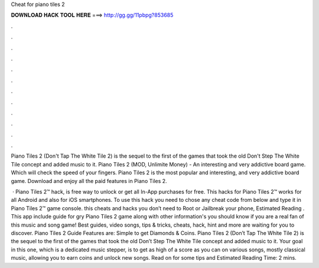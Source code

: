 Cheat for piano tiles 2



𝐃𝐎𝐖𝐍𝐋𝐎𝐀𝐃 𝐇𝐀𝐂𝐊 𝐓𝐎𝐎𝐋 𝐇𝐄𝐑𝐄 ===> http://gg.gg/11pbpg?853685



.



.



.



.



.



.



.



.



.



.



.



.

Piano Tiles 2 (Don't Tap The White Tile 2) is the sequel to the first of the games that took the old Don't Step The White Tile concept and added music to it. Piano Tiles 2 (MOD, Unlimite Money) - An interesting and very addictive board game. Which will check the speed of your fingers. Piano Tiles 2 is the most popular and interesting, and very addictive board game. Download and enjoy all the paid features in Piano Tiles 2.

 · Piano Tiles 2™ hack, is free way to unlock or get all In-App purchases for free. This hacks for Piano Tiles 2™ works for all Android and also for iOS smartphones. To use this hack you need to chose any cheat code from below and type it in Piano Tiles 2™ game console. this cheats and hacks you don’t need to Root or Jailbreak your phone, Estimated Reading . This app include guide for gry Piano Tiles 2 game along with other information's you should know if you are a real fan of this music and song game! Best guides, video songs, tips & tricks, cheats, hack, hint and more are waiting for you to discover. Piano Tiles 2 Guide Features are: Simple to get Diamonds & Coins. Piano Tiles 2 (Don’t Tap The White Tile 2) is the sequel to the first of the games that took the old Don’t Step The White Tile concept and added music to it. Your goal in this one, which is a dedicated music stepper, is to get as high of a score as you can on various songs, mostly classical music, allowing you to earn coins and unlock new songs. Read on for some tips and Estimated Reading Time: 2 mins.
